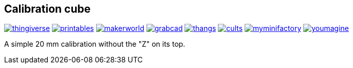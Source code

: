## Calibration cube

image:../.media/thingiverse.png[link="https://www.thingiverse.com/thing:6160577"]
image:../.media/printables.png[link="https://www.printables.com/model/547338"]
image:../.media/makerworld.png[link="https://makerworld.com/en/models/58625"]
image:../.media/grabcad.png[link="https://grabcad.com/library/calibration-cube-20-mm-1"]
image:../.media/thangs.png[link="https://thangs.com/mythangs/file/915103"]
image:../.media/cults.png[link="https://cults3d.com/:1373887"]
image:../.media/myminifactory.png[link="https://mmf.io/o/316676"]
image:../.media/youmagine.png[link="https://www.youmagine.com/designs/calibration-cube-20-mm"]

A simple 20 mm calibration without the "Z" on its top.
